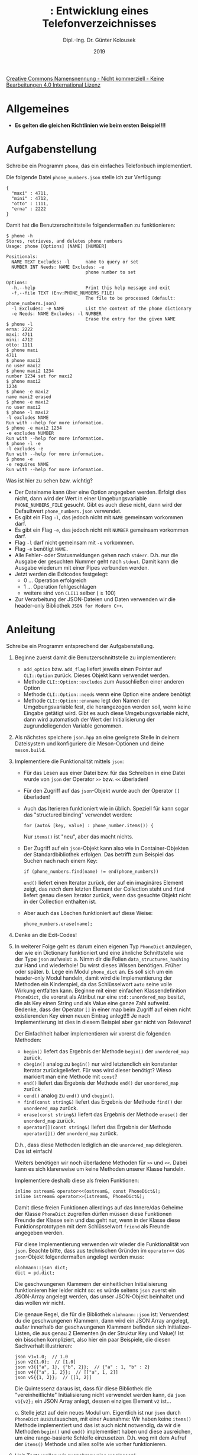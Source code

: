 #+TITLE: \jobname: Entwicklung eines Telefonverzeichnisses
#+AUTHOR: Dipl.-Ing. Dr. Günter Kolousek
#+DATE: 2019
#+EXCLUDE_TAGS: note

#+OPTIONS: date:nil tags:nil ^:nil
# +OPTIONS: date:nil author:nil tags:nil
#+STARTUP: align
#+LATEX_CLASS: koma-article
#+LATEX_CLASS_OPTIONS: [DIV=17,no-math]
#+latex_header: \usepackage{lastpage}
#+LATEX_HEADER: \usepackage{typearea}
#+LATEX_HEADER: \usepackage{scrlayer-scrpage}
#+LATEX_HEADER: \clearpairofpagestyles
#+LATEX_HEADER: \chead*{\jobname}
#+LATEX_HEADER: \ifoot*{Dr. Günter Kolousek}
#+LATEX_HEADER: \ofoot*{\thepage{} / \pageref{LastPage}}


#+LATEX_HEADER:\usepackage{tikz}
#+LATEX_HEADER:\usepackage{fancyvrb}
#+LATEX_HEADER:\usepackage{hyperref}

# use it to insert break just before a subsection
# +LATEX_HEADER: \usepackage{titlesec}
#+LATEX_HEADER: \newcommand{\subsectionbreak}{\clearpage}

#+latex_header: \usepackage{fontspec}
#+latex_header: \usepackage{polyglossia}
# +latex_header: \setmainlanguage[babelshorthands=true]{german}
#+latex_header: \setmainlanguage{german}
# Utopia Regular with Fourier
#+latex_header: \usepackage{fourier}
#+latex_header: \usepackage{newunicodechar}
#+latex_header: \newunicodechar{ß}{\ss}

#+LATEX_HEADER: \setkomafont{title}{\sffamily\bfseries}
#+LATEX_HEADER: \setkomafont{author}{\sffamily}
#+LATEX_HEADER: \setkomafont{date}{\sffamily}

#+LATEX_HEADER: \usepackage{pifont}  % necessary for "ding"
#+LATEX_HEADER: \usepackage{newunicodechar}
#+LATEX_HEADER: \newunicodechar{☛}{{\ding{43}}}
#+LATEX_HEADER: \newunicodechar{✔}{{\ding{52}}}
#+LATEX_HEADER: \newunicodechar{✘}{{\ding{55}}}
#+LATEX_HEADER: \newunicodechar{◆}{{\ding{169}}}

# +LATEX_HEADER: \usepackage{parskip}
#+LATEX_HEADER: \usepackage{xspace}
#+LATEX_HEADER: \newcommand{\cpp}{C++\xspace}

# +LATEX_HEADER: \frenchspacing

#+latex_header: \setlength{\parindent}{0cm}
#+latex_header: \usepackage{parskip}

#+OPTIONS: toc:nil

# +LATEX: \addtokomafont{disposition}{\normalfont\rmfamily\bfseries\color{blue}}

# latexmk -pvc -pdf -xelatex -view=none --latexoption=-shell-escape themenbereiche.tex


[[http://creativecommons.org/licenses/by-nc-nd/4.0/][Creative Commons Namensnennung - Nicht kommerziell - Keine Bearbeitungen 4.0 International Lizenz]]

* Allgemeines
- *Es gelten die gleichen Richtlinien wie beim ersten Beispiel!!!*

* Aufgabenstellung
Schreibe ein \cpp Programm =phone=, das ein einfaches Telefonbuch
implementiert.

Die folgende Datei =phone_numbers.json= stelle ich zur Verfügung:

#+begin_example
{
  "maxi" : 4711,
  "mini" : 4712,
  "otto" : 1111,
  "erna" : 2222
}
#+end_example

Damit hat die Benutzerschnittstelle folgendermaßen zu funktionieren:

#+begin_example
$ phone -h
Stores, retrieves, and deletes phone numbers
Usage: phone [Options] [NAME] [NUMBER]

Positionals:
  NAME TEXT Excludes: -l      name to query or set
  NUMBER INT Needs: NAME Excludes: -e
                              phone number to set

Options:
  -h,--help                   Print this help message and exit
  -f,--file TEXT (Env:PHONE_NUMBERS_FILE)
                              The file to be processed (default: phone_numbers.json)
  -l Excludes: -e NAME        List the content of the phone dictionary
  -e Needs: NAME Excludes: -l NUMBER
                              Erase the entry for the given NAME
$ phone -l
erna: 2222
maxi: 4711
mini: 4712
otto: 1111
$ phone maxi
4711
$ phone maxi2
no user maxi2
$ phone maxi2 1234
number 1234 set for maxi2
$ phone maxi2
1234
$ phone -e maxi2
name maxi2 erased
$ phone -e maxi2
no user maxi2
$ phone -l maxi2
-l excludes NAME
Run with --help for more information.
$ phone -e maxi2 1234
-e excludes NUMBER
Run with --help for more information.
$ phone -l -e
-l excludes -e
Run with --help for more information.
$ phone -e
-e requires NAME
Run with --help for more information.
#+end_example

Was ist hier zu sehen bzw. wichtig?

- Der Dateiname kann über eine Option angegeben werden. Erfolgt dies nicht,
  dann wird der Wert in einer Umgebungsvariable =PHONE_NUMBERS_FILE= gesucht.
  Gibt es auch diese nicht, dann wird der Defaultwert =phone_numbers.json=
  verwendet.
- Es gibt ein Flag =-l=, das jedoch nicht mit =NAME= gemeinsam vorkommen darf.
- Es gibt ein Flag =-e=, das jedoch nicht mit =NUMBER= gemeinsam vorkommen darf.
- Flag =-l= darf nicht gemeinsam mit =-e= vorkommen.
- Flag =-e= benötigt =NAME.=
- Alle Fehler- oder Statusmeldungen gehen nach =stderr=. D.h. nur die
  Ausgabe der gesuchten Nummer geht nach =stdout=. Damit kann die Ausgabe
  wiederum mit einer Pipes verbunden werden.
- Jetzt werden die Exitcodes festgelegt:
  - 0 ... Operation erfolgreich
  - 1 ... Operation fehlgeschlagen
  - weitere sind von =CLI11= selber (\ge100)
- Zur Verarbeitung der JSON-Dateien und Daten verwenden wir die header-only
  Bibliothek =JSON for Modern C++=.

* Anleitung
Schreibe ein Programm entsprechend der Aufgabenstellung.

1. Beginne zuerst damit die Benutzerschnittstelle zu implementieren:
   - =add_option= bzw. =add_flag= liefert jeweils einen Pointer auf =CLI::Option=
     zurück. Dieses Objekt kann verwendet werden.
   - Methode =CLI::Option::excludes= zum Ausschließen einer anderen Option
   - Methode =CLI::Option::needs= wenn eine Option eine andere benötigt
   - Methode =CLI::Option::envname= legt den Namen der Umgebungsvariable fest,
     die herangezogen werden soll, wenn keine Eingabe getätigt wird. Gibt
     es auch diese Umgebungsvariable nicht, dann wird automatisch der
     Wert der Initialisierung der zugrundeliegenden Variable genommen.
2. Als nächstes speichere =json.hpp= an eine geeignete Stelle in deinem
   Dateisystem und konfiguriere die Meson-Optionen und deine =meson.build=.
3. Implementiere die Funktionalität mittels =json=:
   - Für das Lesen aus einer Datei bzw. für das Schreiben in eine
     Datei wurde von =json= der Operator =>​>= bzw. =<​<= überladen!
   - Für den Zugriff auf das =json=-Objekt wurde auch der Operator =[]= überladen!
   - Auch das Iterieren funktioniert wie in \cpp üblich. Speziell für
     \cpp17 kann sogar das "structured binding" verwendet werden:

     #+begin_src c++
     for (auto& [key, value] : phone_number.items()) {
     #+end_src

     Nur =items()= ist "neu", aber das macht nichts.
   - Der Zugriff auf ein =json=-Objekt kann also wie in Container-Objekten
     der Standardbibliothek erfolgen. Das betrifft zum Beispiel das Suchen
     nach nach einem Key:
     #+begin_src c++
     if (phone_numbers.find(name) != end(phone_numbers))
     #+end_src
     =end()= liefert einen Iterator zurück, der auf ein imaginäres Element
     zeigt, das /nach/ dem letzten Element der Collection steht und =find=
     liefert genau diesen Iterator zurück, wenn das gesuchte Objekt
     nicht in der Collection enthalten ist.
   - Aber auch das Löschen funktioniert auf diese Weise:
     #+begin_src c++
     phone_numbers.erase(name);
     #+end_src
4. Denke an die Exit-Codes!
5. In weiterer Folge geht es darum einen eigenen Typ =PhoneDict= anzulegen,
   der wie ein Dictionary funktioniert und eine ähnliche Schnittstelle
   wie der Type =json= aufweist:
   a. Nimm dir die Folien =data_structures_hashing= zur Hand und wiederhole!
      Du wirst dieses Wissen benötigen. Früher oder später.
   b. Lege ein Modul =phone_dict= an. Es soll sich um ein header-only Modul
      handeln, damit wird die Implementierung der Methoden ein Kinderspiel, da
      das Schlüsselwort =auto= seine volle Wirkung entfalten kann. Beginne mit
      einer einfachen Klassendefinition =PhoneDict=, die vorerst als Attribut nur
      eine =std::unordered_map= besitzt, die als Key einen String und als Value
      eine ganze Zahl aufweist. Bedenke, dass der Operator =[]= in einer map beim
      Zugriff auf einen nicht existierenden Key einen neuen Eintrag anlegt!!! Je
      nach Implementierung ist dies in diesem Beispiel aber gar nicht von
      Relevanz!

      Der Einfachheit halber implementieren wir vorerst die folgenden Methoden:
     
      - =begin()= liefert das Ergebnis der Methode =begin()= der =unordered_map= zurück.
      - =cbegin()= analog zu =begin()= nur wird letztendlich ein konstanter Iterator
        zurückgeliefert. Für was wird dieser benötigt? Wieso markiert man
        eine Methode mit =const=?
      - =end()= liefert das Ergebnis der Methode =end()= der =unordered_map= zurück.
      - =cend()= analog zu =end()= und =cbegin()=.
      - =find(const string&)= liefert das Ergebnis der Methode =find()= der =unordered_map= zurück.
      - =erase(const string&)= liefert das Ergebnis der Methode =erase()= der
        =unorderd_map= zurück.
      - =operator[](const string&)= liefert das Ergebnis der Methode =operator[]()=
        der =unorderd_map= zurück.

      D.h., dass diese Methoden lediglich an die =unordered_map= delegieren.
      Das ist einfach!

      Weiters benötigen wir noch überladene Methoden für =>​>= und =<​<=. Dabei
      kann es sich klarerweise um keine Methoden unserer Klasse handeln.

      Implementiere deshalb diese als freien Funktionen:

      #+begin_src c++
      inline ostream& operator<<(ostream&, const PhoneDict&);
      inline istream& operator>>(istream&, PhoneDict&);
      #+end_src

      Damit diese freien Funktionen allerdings auf das Innere/das Geheime
      der Klasse =PhoneDict= zugreifen dürfen müssen diese Funktionen Freunde
      der Klasse sein und das geht nur, wenn in der Klasse diese
      Funktionsprototypen mit dem Schlüsselwort =friend= als Freunde angegeben
      werden.

      Für diese Implementierung verwenden wir wieder die Funktionalität
      von =json=. Beachte bitte, dass aus technischen Gründen im =operator<​<=
      das =json=-Objekt folgendermaßen angelegt werden muss:

      #+begin_src c++
      nlohmann::json dict;
      dict = pd.dict;
      #+end_src

      Die geschwungenen Klammern der einheitlichen Initialisierung funktionieren
      hier leider nicht so: es würde seitens =json= zuerst ein JSON-Array angelegt
      werden, das unser JSON-Objekt beinhaltet und das wollen wir nicht.

      Die genaue Regel, die für die Bibliothek =nlohmann::json= ist: Verwendest
      du die geschwungenen Klammern, dann wird ein JSON Array angelegt,
      /außer/ innerhalb der geschwungenen Klammern befinden sich
      Initializer-Listen, die aus genau 2 Elementen (in der Struktur Key und Value)!
      Ist ein bisschen kompliziert, also hier ein paar Beispiele, die diesen
      Sachverhalt illustrieren:

      #+begin_src c++
      json v1=1.0;  // 1.0
      json v2{1.0};  // [1.0]
      json v3{{"a", 1}, {"b", 2}};  // {"a" : 1, "b" : 2}
      json v4{{"a", 1, 2}};  // [["a", 1, 2]]
      json v5{{1, 2}};  // [[1, 2]]
      #+end_src

      Die Quintessenz daraus ist, dass für diese Bibliothek die
      "vereinheitlichte" Initialisierung nicht verwendet werden kann,
      da =json v1{v2};= ein JSON Array anlegt, dessen einziges Element
      =v2= ist...

   c. Stelle jetzt auf dein neues Modul um. Eigentlich ist nur =json= durch
      =PhoneDict= auszutauschen, mit einer Ausnahme: Wir haben keine =items()=
      Methode implementiert und das ist auch nicht notwendig, da wir die
      Methoden =begin()= und =end()= implementiert haben und diese ausreichen,
      um eine range-basierte Schleife einzusetzen. D.h. weg mit dem
      Aufruf der =items()= Methode und alles sollte wie vorher funktionieren.

6. Unit-Tests wollen wir ausnahmsweise weglassen!

* Übungszweck dieses Beispiels
- Vertiefung von =CLI11= und Exitcodes
- Verwendung der header-only Bibliothek =JSON for Modern C++=
- Einführung in Container der Standardbibliothek, im speziellen =unordered_map=
- Grundprinzip des Iterierens
- Überladen von Operatoren
- =friend=
- Überladen von =operator<​<=
- Wiederholung der Hashing-Datenstrukturen, =data_structures_hashing=
